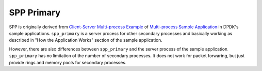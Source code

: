 ..  SPDX-License-Identifier: BSD-3-Clause
    Copyright(c) 2010-2014 Intel Corporation
    Copyright(c) 2018-2019 Nippon Telegraph and Telephone Corporation


.. _spp_overview_design_spp_primary:

SPP Primary
===========

SPP is originally derived from
`Client-Server Multi-process Example
<https://doc.dpdk.org/guides/sample_app_ug/multi_process.html#client-server-multi-process-example>`_
of
`Multi-process Sample Application
<https://doc.dpdk.org/guides/sample_app_ug/multi_process.html>`_
in DPDK's sample applications.
``spp_primary`` is a server process for other secondary processes and
basically working as described in
"How the Application Works" section of the sample application.

However, there are also differences between ``spp_primary`` and
the server process of the sample application.
``spp_primary`` has no limitation of the number of secondary processes.
It does not work for packet forwaring, but just provide rings and memory pools
for secondary processes.
